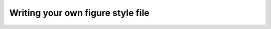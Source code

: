==================================
Writing your own figure style file
==================================
